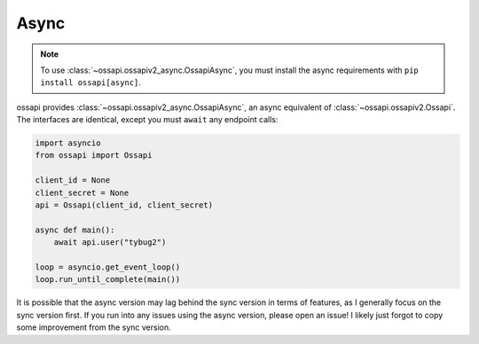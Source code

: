 Async
=====

.. note::

    To use :class:`~ossapi.ossapiv2_async.OssapiAsync`, you must install the async requirements with ``pip install ossapi[async]``.

ossapi provides :class:`~ossapi.ossapiv2_async.OssapiAsync`, an async equivalent of :class:`~ossapi.ossapiv2.Ossapi`. The interfaces are identical, except you must ``await`` any endpoint calls:

.. code-block:: python

    import asyncio
    from ossapi import Ossapi

    client_id = None
    client_secret = None
    api = Ossapi(client_id, client_secret)

    async def main():
        await api.user("tybug2")

    loop = asyncio.get_event_loop()
    loop.run_until_complete(main())

It is possible that the async version may lag behind the sync version in terms of features, as I generally focus on the sync version first. If you run into any issues using the async version, please open an issue! I likely just forgot to copy some improvement from the sync version.
